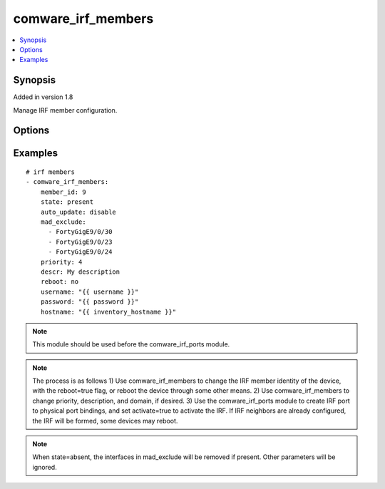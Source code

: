.. _comware_irf_members:


comware_irf_members
+++++++++++++++++++

.. contents::
   :local:
   :depth: 1


Synopsis
--------

Added in version 1.8

Manage IRF member configuration.

Options
-------

.. raw:: html

    <table border=1 cellpadding=4>
    <tr>
    <th class="head">parameter</th>
    <th class="head">required</th>
    <th class="head">default</th>
    <th class="head">choices</th>
    <th class="head">comments</th>
    </tr>
            <tr style="text-align:center">
    <td style="vertical-align:middle">auto_update</td>
    <td style="vertical-align:middle">no</td>
    <td style="vertical-align:middle"></td>
        <td style="vertical-align:middle;text-align:left"><ul style="margin:0;"><li>enable</li><li>disable</li></ul></td>
        <td style="vertical-align:middle;text-align:left">
      Whether software autoupdate should be enabled for the fabric.<br>    </td>
    </tr>
            <tr style="text-align:center">
    <td style="vertical-align:middle">descr</td>
    <td style="vertical-align:middle">no</td>
    <td style="vertical-align:middle"></td>
        <td style="vertical-align:middle;text-align:left"><ul style="margin:0;"></ul></td>
        <td style="vertical-align:middle;text-align:left">
      The text description of the IRF member switch.<br>    </td>
    </tr>
            <tr style="text-align:center">
    <td style="vertical-align:middle">domain_id</td>
    <td style="vertical-align:middle">no</td>
    <td style="vertical-align:middle"></td>
        <td style="vertical-align:middle;text-align:left"><ul style="margin:0;"></ul></td>
        <td style="vertical-align:middle;text-align:left">
      The domain ID for the IRF fabric.<br>    </td>
    </tr>
            <tr style="text-align:center">
    <td style="vertical-align:middle">hostname</td>
    <td style="vertical-align:middle">yes</td>
    <td style="vertical-align:middle"></td>
        <td style="vertical-align:middle;text-align:left"><ul style="margin:0;"></ul></td>
        <td style="vertical-align:middle;text-align:left">
      IP Address or hostname of the Comware v7 device that has NETCONF enabled<br>    </td>
    </tr>
            <tr style="text-align:center">
    <td style="vertical-align:middle">mad_exclude</td>
    <td style="vertical-align:middle">no</td>
    <td style="vertical-align:middle"></td>
        <td style="vertical-align:middle;text-align:left"><ul style="margin:0;"></ul></td>
        <td style="vertical-align:middle;text-align:left">
      Interface or list of interfaces that should be excluded from shutting down in a recovery event.<br>    </td>
    </tr>
            <tr style="text-align:center">
    <td style="vertical-align:middle">member_id</td>
    <td style="vertical-align:middle">yes</td>
    <td style="vertical-align:middle"></td>
        <td style="vertical-align:middle;text-align:left"><ul style="margin:0;"></ul></td>
        <td style="vertical-align:middle;text-align:left">
      Current IRF member ID of the switch. If the switch has not been configured for IRF yet, this should be 1.<br>    </td>
    </tr>
            <tr style="text-align:center">
    <td style="vertical-align:middle">new_member_id</td>
    <td style="vertical-align:middle">no</td>
    <td style="vertical-align:middle"></td>
        <td style="vertical-align:middle;text-align:left"><ul style="margin:0;"></ul></td>
        <td style="vertical-align:middle;text-align:left">
      The desired IRF member ID for the switch. The new member ID takes effect after a reboot.<br>    </td>
    </tr>
            <tr style="text-align:center">
    <td style="vertical-align:middle">password</td>
    <td style="vertical-align:middle">yes</td>
    <td style="vertical-align:middle"></td>
        <td style="vertical-align:middle;text-align:left"><ul style="margin:0;"></ul></td>
        <td style="vertical-align:middle;text-align:left">
      Password used to login to the switch<br>    </td>
    </tr>
            <tr style="text-align:center">
    <td style="vertical-align:middle">port</td>
    <td style="vertical-align:middle">no</td>
    <td style="vertical-align:middle">830</td>
        <td style="vertical-align:middle;text-align:left"><ul style="margin:0;"></ul></td>
        <td style="vertical-align:middle;text-align:left">
      NETCONF port number<br>    </td>
    </tr>
            <tr style="text-align:center">
    <td style="vertical-align:middle">priority</td>
    <td style="vertical-align:middle">no</td>
    <td style="vertical-align:middle"></td>
        <td style="vertical-align:middle;text-align:left"><ul style="margin:0;"></ul></td>
        <td style="vertical-align:middle;text-align:left">
      The desired IRF priority for the switch.<br>    </td>
    </tr>
            <tr style="text-align:center">
    <td style="vertical-align:middle">reboot</td>
    <td style="vertical-align:middle">yes</td>
    <td style="vertical-align:middle"></td>
        <td style="vertical-align:middle;text-align:left"><ul style="margin:0;"><li>True</li><li>False</li><li>True</li><li>False</li></ul></td>
        <td style="vertical-align:middle;text-align:left">
      Whether to reboot the switch after member id changes are made.<br>    </td>
    </tr>
            <tr style="text-align:center">
    <td style="vertical-align:middle">state</td>
    <td style="vertical-align:middle">no</td>
    <td style="vertical-align:middle">present</td>
        <td style="vertical-align:middle;text-align:left"><ul style="margin:0;"><li>present</li><li>absent</li></ul></td>
        <td style="vertical-align:middle;text-align:left">
      Desired state of the interfaces listed in mad_exclude<br>    </td>
    </tr>
            <tr style="text-align:center">
    <td style="vertical-align:middle">username</td>
    <td style="vertical-align:middle">yes</td>
    <td style="vertical-align:middle"></td>
        <td style="vertical-align:middle;text-align:left"><ul style="margin:0;"></ul></td>
        <td style="vertical-align:middle;text-align:left">
      Username used to login to the switch<br>    </td>
    </tr>
        </table><br>


Examples
--------

.. raw:: html

    <br/>


::

    
      # irf members
      - comware_irf_members:
          member_id: 9
          state: present
          auto_update: disable
          mad_exclude:
            - FortyGigE9/0/30
            - FortyGigE9/0/23
            - FortyGigE9/0/24
          priority: 4
          descr: My description
          reboot: no
          username: "{{ username }}"
          password: "{{ password }}"
          hostname: "{{ inventory_hostname }}"
    



.. note:: This module should be used before the comware_irf_ports module.
.. note:: The process is as follows 1) Use comware_irf_members to change the IRF member identity of the device, with the reboot=true flag, or reboot the device through some other means. 2) Use comware_irf_members to change priority, description, and domain, if desired. 3) Use the comware_irf_ports module to create IRF port to physical port bindings, and set activate=true to activate the IRF. If IRF neighbors are already configured, the IRF will be formed, some devices may reboot.
.. note:: When state=absent, the interfaces in mad_exclude will be removed if present. Other parameters will be ignored.
